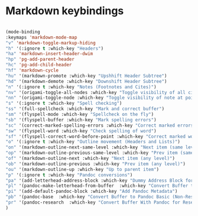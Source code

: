 # -*- in-config-file: t; lexical-binding: t  -*-


* Markdown keybindings

#+BEGIN_SRC emacs-lisp

(mode-binding 
:keymaps 'markdown-mode-map
"v" 'markdown-toggle-markup-hiding
"h" '(:ignore t :which-key "Headers")
"ha" 'markdown-insert-header-dwim
"hp" 'pg-add-parent-header
"hc" 'pg-add-child-header
"hf" 'markdown-cycle
"hu" '(markdown-promote :which-key "Upshhift Header Subtree")
"hd" '(markdown-demote :which-key "Downshift Header Subtree") 
"n" '(:ignore t :which-key "Notes (Footnotes and Cites)")
"nv" '(origami-toggle-all-nodes :which-key "Toggle visibility of all cites and footnotes")
"nn" '(origami-toggle-node :which-key "Toggle visibility of note at point")
"s" '(:ignore t :which-key "Spell checking")
"ss" '(full-spellcheck :which-key "Mark and correct buffer")
"sm" '(flyspell-mode :which-key "Spellcheck on the fly")
"sb" '(flyspell-buffer :which-key "Mark spelling errors")
"sc" '(correct-marked-spelling-errors :which-key "Correct marked errors")
"sw" '(flyspell-word :which-key "Check spelling of word")
"sf" '(flyspell-correct-word-before-point :which-key "Correct marked word")
"o" '(:ignore t :which-key "Outline movement (Headers and Lists)")
"on" '(markdown-outline-next-same-level :which-key "Next item (same level)")
"op" '(markdown-outline-previous-same-level :which-key "Prev item (same level)")
"of" '(markdown-outline-next :which-key "Next item (any level)")
"ob" '(markdown-outline-previous :which-key "Prev item (any level)")
"ou" '(markdown-outline-up :which-key "Up to parent item")
"p" '(:ignore t :which-key "Pandoc conversions")
"pa" '(add-letterhead-address-block :which-key "Dummy Address Block for Letterhead")
"pl" '(pandoc-make-letterhead-from-buffer  :which-key "Convert Buffer to Letterhead")
"pi" '(add-default-pandoc-block :which-key "Add Pandoc Metadata")
"pb" '(pandoc-base  :which-key "Convert Buffer to Pandoc Basic (Non-Research)")
"pr" '(pandoc-research  :which-key "Convert Buffer With Pandoc for Research")
)

#+END_SRC


